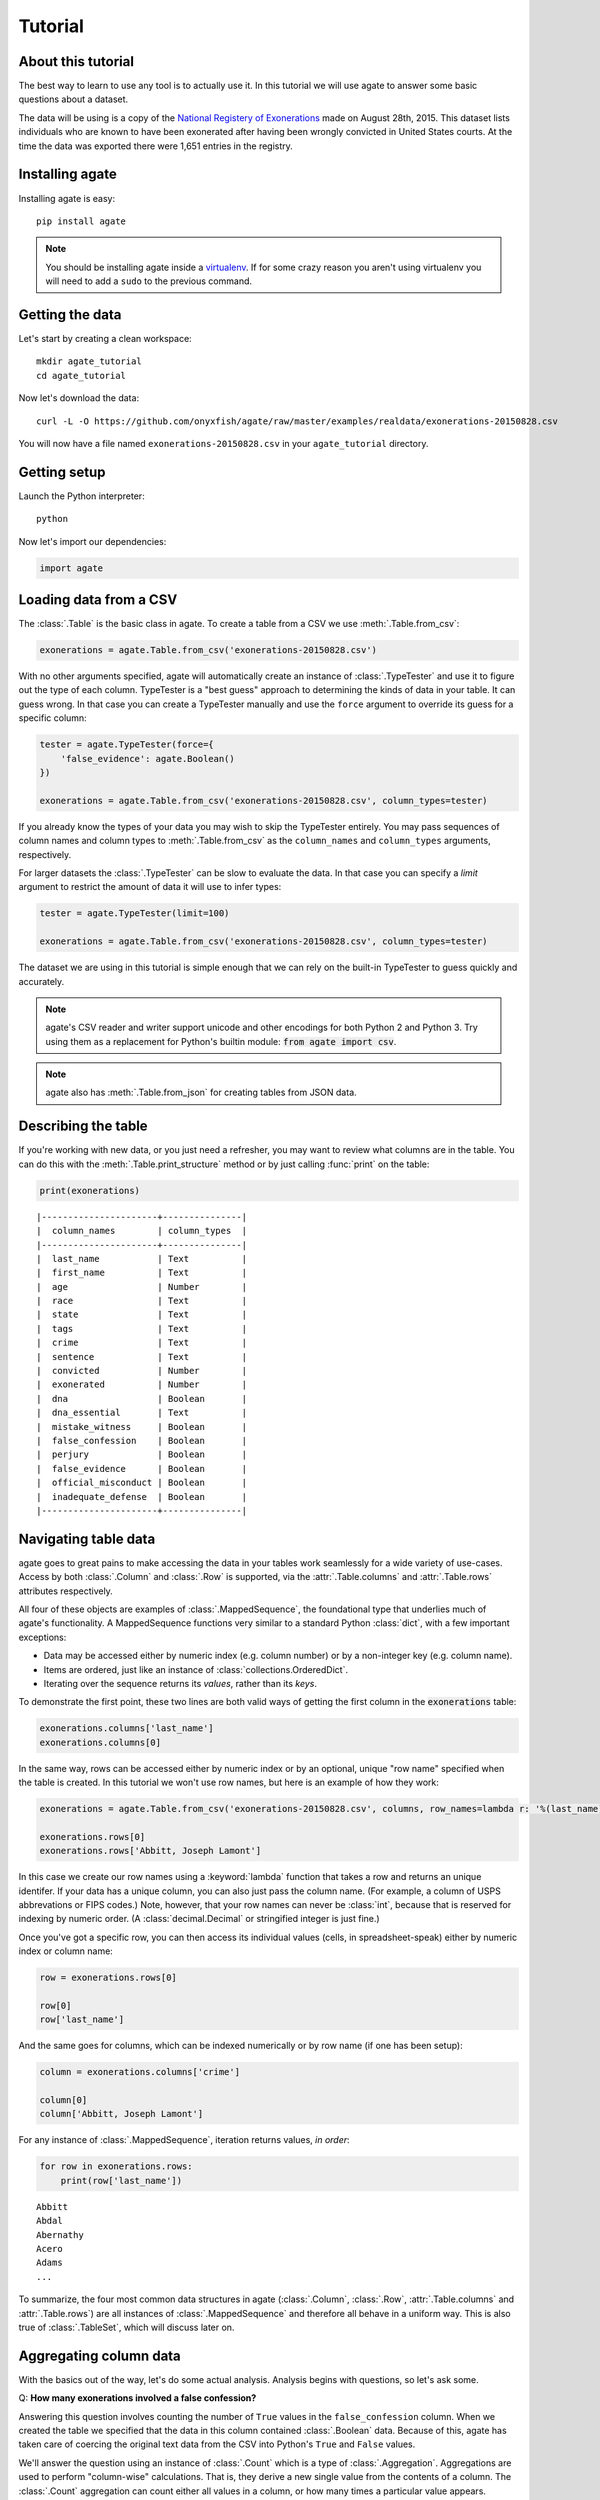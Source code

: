 ========
Tutorial
========

About this tutorial
===================

The best way to learn to use any tool is to actually use it. In this tutorial we will use agate to answer some basic questions about a dataset.

The data will be using is a copy of the `National Registery of Exonerations <http://www.law.umich.edu/special/exoneration/Pages/detaillist.aspx>`_ made on August 28th, 2015. This dataset lists individuals who are known to have been exonerated after having been wrongly convicted in United States courts. At the time the data was exported there were 1,651 entries in the registry.

Installing agate
================

Installing agate is easy::

    pip install agate

.. note::

    You should be installing agate inside a `virtualenv <http://virtualenv.readthedocs.org/en/latest/>`_. If for some crazy reason you aren't using virtualenv you will need to add a ``sudo`` to the previous command.

Getting the data
================

Let's start by creating a clean workspace::

    mkdir agate_tutorial
    cd agate_tutorial

Now let's download the data::

    curl -L -O https://github.com/onyxfish/agate/raw/master/examples/realdata/exonerations-20150828.csv

You will now have a file named ``exonerations-20150828.csv`` in your ``agate_tutorial`` directory.

Getting setup
=============

Launch the Python interpreter::

    python

Now let's import our dependencies:

.. code-block:: python

    import agate

Loading data from a CSV
=======================

The :class:`.Table` is the basic class in agate. To create a table from a CSV we use :meth:`.Table.from_csv`:

.. code-block:: python

    exonerations = agate.Table.from_csv('exonerations-20150828.csv')

With no other arguments specified, agate will automatically create an instance of :class:`.TypeTester` and use it to figure out the type of each column. TypeTester is a "best guess" approach to determining the kinds of data in your table. It can guess wrong. In that case you can create a TypeTester manually and use the ``force`` argument to override its guess for a specific column:

.. code-block:: python

    tester = agate.TypeTester(force={
        'false_evidence': agate.Boolean()
    })

    exonerations = agate.Table.from_csv('exonerations-20150828.csv', column_types=tester)

If you already know the types of your data you may wish to skip the TypeTester entirely. You may pass sequences of column names and column types to :meth:`.Table.from_csv` as the ``column_names`` and ``column_types`` arguments, respectively.

For larger datasets the :class:`.TypeTester` can be slow to evaluate the data. In that case you can specify a `limit` argument to restrict the amount of data it will use to infer types:

.. code-block:: python

    tester = agate.TypeTester(limit=100)

    exonerations = agate.Table.from_csv('exonerations-20150828.csv', column_types=tester)

The dataset we are using in this tutorial is simple enough that we can rely on the built-in TypeTester to guess quickly and accurately.

.. note::

    agate's CSV reader and writer support unicode and other encodings for both Python 2 and Python 3. Try using them as a replacement for Python's builtin module: :code:`from agate import csv`.

.. note::

    agate also has :meth:`.Table.from_json` for creating tables from JSON data.

Describing the table
====================

If you're working with new data, or you just need a refresher, you may want to review what columns are in the table. You can do this with the :meth:`.Table.print_structure` method or by just calling :func:`print` on the table:

.. code-block:: python

    print(exonerations)

::

    |----------------------+---------------|
    |  column_names        | column_types  |
    |----------------------+---------------|
    |  last_name           | Text          |
    |  first_name          | Text          |
    |  age                 | Number        |
    |  race                | Text          |
    |  state               | Text          |
    |  tags                | Text          |
    |  crime               | Text          |
    |  sentence            | Text          |
    |  convicted           | Number        |
    |  exonerated          | Number        |
    |  dna                 | Boolean       |
    |  dna_essential       | Text          |
    |  mistake_witness     | Boolean       |
    |  false_confession    | Boolean       |
    |  perjury             | Boolean       |
    |  false_evidence      | Boolean       |
    |  official_misconduct | Boolean       |
    |  inadequate_defense  | Boolean       |
    |----------------------+---------------|

Navigating table data
=====================

agate goes to great pains to make accessing the data in your tables work seamlessly for a wide variety of use-cases. Access by both :class:`.Column` and :class:`.Row` is supported, via the :attr:`.Table.columns` and :attr:`.Table.rows` attributes respectively.

All four of these objects are examples of :class:`.MappedSequence`, the foundational type that underlies much of agate's functionality. A MappedSequence functions very similar to a standard Python :class:`dict`, with a few important exceptions:

* Data may be accessed either by numeric index (e.g. column number) or by a non-integer key (e.g. column name).
* Items are ordered, just like an instance of :class:`collections.OrderedDict`.
* Iterating over the sequence returns its *values*, rather than its *keys*.

To demonstrate the first point, these two lines are both valid ways of getting the first column in the :code:`exonerations` table:

.. code-block:: python

    exonerations.columns['last_name']
    exonerations.columns[0]

In the same way, rows can be accessed either by numeric index or by an optional, unique "row name" specified when the table is created. In this tutorial we won't use row names, but here is an example of how they work:

.. code-block:: python

    exonerations = agate.Table.from_csv('exonerations-20150828.csv', columns, row_names=lambda r: '%(last_name)s, %(first_name)s' % (r))

    exonerations.rows[0]
    exonerations.rows['Abbitt, Joseph Lamont']

In this case we create our row names using a :keyword:`lambda` function that takes a row and returns an unique identifer. If your data has a unique column, you can also just pass the column name. (For example, a column of USPS abbrevations or FIPS codes.) Note, however, that your row names can never be :class:`int`, because that is reserved for indexing by numeric order. (A :class:`decimal.Decimal` or stringified integer is just fine.)

Once you've got a specific row, you can then access its individual values (cells, in spreadsheet-speak) either by numeric index or column name:

.. code-block:: python

    row = exonerations.rows[0]

    row[0]
    row['last_name']

And the same goes for columns, which can be indexed numerically or by row name (if one has been setup):

.. code-block:: python

    column = exonerations.columns['crime']

    column[0]
    column['Abbitt, Joseph Lamont']

For any instance of :class:`.MappedSequence`, iteration returns values, *in order*:

.. code-block:: python

    for row in exonerations.rows:
        print(row['last_name'])

::

    Abbitt
    Abdal
    Abernathy
    Acero
    Adams
    ...

To summarize, the four most common data structures in agate (:class:`.Column`, :class:`.Row`, :attr:`.Table.columns` and :attr:`.Table.rows`) are all instances of :class:`.MappedSequence` and therefore all behave in a uniform way. This is also true of :class:`.TableSet`, which will discuss later on.

Aggregating column data
=======================

With the basics out of the way, let's do some actual analysis. Analysis begins with questions, so let's ask some.

Q: **How many exonerations involved a false confession?**

Answering this question involves counting the number of ``True`` values in the ``false_confession`` column. When we created the table we specified that the data in this column contained :class:`.Boolean` data. Because of this, agate has taken care of coercing the original text data from the CSV into Python's ``True`` and ``False`` values.

We'll answer the question using an instance of :class:`.Count` which is a type of :class:`.Aggregation`. Aggregations are used to perform "column-wise" calculations. That is, they derive a new single value from the contents of a column. The :class:`.Count` aggregation can count either all values in a column, or how many times a particular value appears.

An Aggregation is applied to a table using :meth:`.Table.aggregate`.

It sounds complicated, but it's really simple. Putting it all together looks like this:

.. code-block:: python

    num_false_confessions = exonerations.aggregate(agate.Count('false_confession', True))

    print(num_false_confessions)

::

    211

Let's look at another example, this time using a numerical aggregation.

Q: **What was the median age of exonerated indviduals at time of arrest?**

.. code-block:: python

    median_age = exonerations.aggregate(agate.Median('age'))

    print(median_age)

Answer:

::

    /Users/onyxfish/src/agate/agate/warns.py:17: NullCalculationWarning: Column "age" contains nulls. These will be excluded from Median calculation.
      ), NullCalculationWarning)
    /Users/onyxfish/src/agate/agate/warns.py:17: NullCalculationWarning: Column "age" contains nulls. These will be excluded from Percentiles calculation.
      ), NullCalculationWarning)
    26

The answer to our question is "26 years old", however, as the warnings indicate, not every exonerated individual in the data has a value for the ``age`` column. The :class:`.Median` statistical operation has no standard way of accounting for null values, so it removes them before running the calculation.

Q: **How many individuals do not have an age specified in the data?**

Now that we know there are null values in the ``age`` column, we might worry about our sample size. What if most of the rows don't have an age?

.. code-block:: python

    num_without_age = exonerations.aggregate(agate.Count('age', None))

    print(num_without_age)

Answer:

::

    9

Only nine rows in this dataset don't have age, so it's certainly still useful to compute a median. However, we might still want to filter those rows out so we could have a consistent sample for all of our calculations. In the next section you'll learn how to do just that.

Different :mod:`.aggregations` can be applied depending on the type of data in each column. If none of the provided aggregations suit your needs you can use :class:`.Summary` to apply an arbitrary function to a column. If that still doesn't suit your needs you can always create your own aggregation from scratch by subclassing :class:`.Aggregation`.

Selecting and filtering data
============================

So what if those rows with no age were going to flummox our analysis? Agate's :class:`.Table` class provides a full suite of SQL-like operations including :meth:`.Table.select` for grabbing specific columns, :meth:`.Table.where` for selecting particular rows and :meth:`.Table.group_by` for grouping rows by common values.

Let's use :meth:`.Table.where` to filter our exonerations table to only those individuals that have an age specified.

.. code-block:: python

    with_age = exonerations.where(lambda row: row['age'] is not None)

You'll notice we provide a :keyword:`lambda` function to the :meth:`.Table.where`. This function is applied to each row and if it returns ``True``, then the row is included in the output table.

A crucial thing to understand about these table methods is that they return **new tables**. In our example above ``exonerations`` was a :class:`.Table` instance and we applied :meth:`.Table.where`, so ``with_age`` is a new, different :class:`Table`. The tables themselves can't be changed. You can create new tables with these methods, but you can't modify them in-place. (If this seems weird, just trust me. There are lots of good computer science-y reasons to do it this way.)

We can verify this did what we expected by counting the rows in the original table and rows in the new table:

.. code-block:: python

    old = len(exonerations.rows)
    new = len(with_age.rows)

    print(old - new)

::

    9

Nine rows were removed, which is the number of nulls we had already identified were in the column.

Now if we calculate the median age of these individuals, we don't see the warning anymore.

.. code-block:: python

    median_age = with_age.aggregate(agate.Median('age'))

    print(median_age)

::

    26

Computing new columns
=====================

In addition to "column-wise" :mod:`.aggregations` there are also "row-wise" :mod:`.computations`. Computations go through a :class:`.Table` row-by-row and derive a new column using the existing data. To perform row computations in agate we use subclasses of :class:`.Computation`.

When one or more instances of :class:`.Computation` are applied with the :meth:`.Table.compute` method, a new table is created with additional columns.

Q: **How long did individuals remain in prison before being exonerated?**

To answer this question we will apply the :class:`.Change` computation to the ``convicted`` and ``exonerated`` columns. Each of these columns contains the individual's age at the time of that event. All that :class:`.Change` does is compute the difference between two numbers. (In this case each of these columns contain a :class:`.Number`, but this will also work with :class:`.Date` or :class:`.DateTime`)

.. code-block:: python

    with_years_in_prison = exonerations.compute([
        ('years_in_prison', agate.Change('convicted', 'exonerated'))
    ])

    median_years = with_years_in_prison.aggregate(agate.Median('years_in_prison'))

    print(median_years)

::

    8

The median number of years an exonerated individual spent in prison was 8 years.

Sometimes, the built-in computations, such as :class:`.Change` won't suffice. I mentioned before that you could perform arbitrary column-wise aggregations using :class:`.Summary`. You can do the same thing for row-wise computations using :class:`.Formula`. This is somewhat analogous to Excel's cell formulas.

For example, this code will create a ``full_name`` column from the ``first_name`` and ``last_name`` columns in the data:

.. code-block:: python

    full_names = exonerations.compute([
        ('full_name', agate.Formula(agate.Text(), lambda row: '%(first_name)s %(last_name)s' % row))
    ])

For efficiency's sake, agate allows you to perform several computations at once (though they can't depend on one another):

.. code-block:: python

    with_computations = exonerations.compute([
        ('full_name', agate.Formula(agate.Text(), lambda row: '%(first_name)s %(last_name)s' % row)),
        ('years_in_prison', agate.Change('convicted', 'exonerated'))
    ])

You can also compute new columns to clean up your raw data. In the initial data, the ``state`` column has some values with a 'F-' prefix on the state abbreviation. Cases with that prefix are federal cases as opposed to state prosecutions. To make the data easier to use, we can create a new ``federal`` column to tag federal cases and clean up the original state column:

.. code-block:: python

    clean_state_data = exonerations.compute([
        ('federal', agate.Formula(agate.Boolean(), lambda row: row['state'].startswith('F-'))),
        ('state', agate.Formula(agate.Text(), lambda row: row['state'][2:] if row['state'].startswith('F-') else row['state']))
    ], replace=True)

We add the ``replace`` argument to our ``compute`` method to replace the state column in place.

If :class:`.Formula` is not flexible enough (for instance, if you needed to compute a new value based on the distribution of data in a column) you can always implement your own subclass of :class:`.Computation`. See the API documentation for :mod:`.computations` to see all of the supported ways to compute new data.

Sorting and slicing
===================

Q: **Who are the ten exonerated individuals who were youngest at the time they were arrested?**

Remembering that methods of tables return tables, we will use :meth:`.Table.order_by` to sort our table:

.. code-block:: python

    sorted_by_age = exonerations.order_by('age')

We can then use :meth:`.Table.limit` get only the first ten rows of the data.

.. code-block:: python

    youngest_ten = sorted_by_age.limit(10)

Now let's use :meth:`.Table.print_table` to help us pretty the results in a way we can easily review:

.. code-block:: python

    youngest_ten.print_table(max_columns=7)

::

    |------------+------------+-----+-----------+-------+---------+---------+------|
    |  last_name | first_name | age | race      | state | tags    | crime   | ...  |
    |------------+------------+-----+-----------+-------+---------+---------+------|
    |  Murray    | Lacresha   |  11 | Black     | TX    | CV, F   | Murder  | ...  |
    |  Adams     | Johnathan  |  12 | Caucasian | GA    | CV, P   | Murder  | ...  |
    |  Harris    | Anthony    |  12 | Black     | OH    | CV      | Murder  | ...  |
    |  Edmonds   | Tyler      |  13 | Caucasian | MS    |         | Murder  | ...  |
    |  Handley   | Zachary    |  13 | Caucasian | PA    | A, CV   | Arson   | ...  |
    |  Jimenez   | Thaddeus   |  13 | Hispanic  | IL    |         | Murder  | ...  |
    |  Pacek     | Jerry      |  13 | Caucasian | PA    |         | Murder  | ...  |
    |  Barr      | Jonathan   |  14 | Black     | IL    | CDC, CV | Murder  | ...  |
    |  Brim      | Dominique  |  14 | Black     | MI    | F       | Assault | ...  |
    |  Brown     | Timothy    |  14 | Black     | FL    |         | Murder  | ...  |
    |------------+------------+-----+-----------+-------+---------+---------+------|

If you find it impossible to believe that an eleven year-old was convicted of murder, I encourage you to read the Registry's `description of the case <http://www.law.umich.edu/special/exoneration/Pages/casedetail.aspx?caseid=3499>`_.

.. note::

    In the previous example we could have omitted the :meth:`.Table.limit` and passed a ``max_rows=10`` to :meth:`.Table.print_table` instead. In this case they accomplish exactly the same goal.

What if we were more curious about the *distribution* of ages, rather than the highest or lowest? agate includes the :meth:`.Table.pivot` and :meth:`.Table.bins` methods for counting values individually or by ranges. Let's try binning the ages. Then, instead of using :meth:`.Table.print_table`, we'll use :meth:`.Table.print_bars` to generate a simple, text bar chart.

.. code-block:: python

    binned_ages = exonerations.bins('age', 10, 0, 100)
    binned_ages.print_bars('age', 'Count', width=80)

::

    group      Count
    [0 - 10)       0 ▓
    [10 - 20)    307 ▓░░░░░░░░░░░░░░░░░░░░░░░░
    [20 - 30)    718 ▓░░░░░░░░░░░░░░░░░░░░░░░░░░░░░░░░░░░░░░░░░░░░░░░░░░░░░░░░
    [30 - 40)    377 ▓░░░░░░░░░░░░░░░░░░░░░░░░░░░░░
    [40 - 50)    176 ▓░░░░░░░░░░░░░░
    [50 - 60)     53 ▓░░░░
    [60 - 70)     10 ▓░
    [70 - 80)      0 ▓
    [80 - 90)      1 ▓
    [90 - 100]     0 ▓
    None           9 ▓░
                     +---------------+--------------+--------------+---------------+
                     0              200            400            600            800

Notice that we specify we want :code:`10` bins spanning the range :code:`0` to :code:`100`. If these values are omitted agate will attempt to infer good defaults. We also specify that we want our bar chart to span a width of :code:`80` characters. This can be adjusted to a suitable width for your terminal or document.

.. note::

    If you use a monospaced font, such as Courier, you can copy and paste agate bar charts into emails or documents. No screenshots required.

Grouping and aggregating
========================

Q: **Which state has seen the most exonerations?**

This question can't be answered by operating on a single column. What we need is the equivalent of SQL's ``GROUP BY``. agate supports a full set of SQL-like operations on tables. Unlike SQL, agate breaks grouping and aggregation into two discrete steps.

First, we use :meth:`.Table.group_by` to group the data by state.

.. code-block:: python

    by_state = exonerations.group_by('state')

This takes our original :class:`.Table` and groups it into a :class:`.TableSet`, which contains one table per county. As mentioned much earlier in this tutorial, TableSets are instances of :class:`.MappedSequence`. That means they work very much like :class:`.Column` and :class:`.Row`.

Now we need to aggregate the total for each state. This works in a very similar way to how it did when we were aggregating columns of a single table, except that we'll use the :class:`.Count` aggregation to count the total number of rows in each group.

.. code-block:: python

    state_totals = by_state.aggregate([
        ('count', agate.Count())
    ])

    sorted_totals = state_totals.order_by('count', reverse=True)

    sorted_totals.print_table(max_rows=5)

::

    |--------+--------|
    |  state | count  |
    |--------+--------|
    |  TX    |   212  |
    |  NY    |   202  |
    |  CA    |   154  |
    |  IL    |   153  |
    |  MI    |    60  |
    |  ...   |   ...  |
    |--------+--------|

You'll notice we pass a sequence of tuples to :meth:`.TableSet.aggregate`. Each one includes two elements. The first is the new column name being created. The second is an instance of some :class:`.Aggregation`. Unsurpringly, in this case the results appear to be roughly proportional to population.

Q: **What state has the longest median time in prison prior to exoneration?**

This is a much more complicated question that's going to pull together a lot of the features we've been using. We'll repeat the computations we applied before, but this time we're going to roll those computations up in state-by-state groups and then take the :class:`.Median` of each group. Then we'll sort the data and see where people have been stuck in prison the longest.

.. code-block:: python

    with_years_in_prison = exonerations.compute([
        ('years_in_prison', agate.Change('convicted', 'exonerated'))
    ])

    state_totals = with_years_in_prison.group_by('state')

    medians = state_totals.aggregate([
        ('count', agate.Count()),
        ('median_years_in_prison', agate.Median('years_in_prison'))
    ])

    sorted_medians = medians.order_by('median_years_in_prison', reverse=True)

    sorted_medians.print_table(max_rows=5)

::

    |--------+-------+-------------------------|
    |  state | count | median_years_in_prison  |
    |--------+-------+-------------------------|
    |  DC    |    15 |                     27  |
    |  NE    |     9 |                     20  |
    |  ID    |     2 |                     19  |
    |  VT    |     1 |                     18  |
    |  LA    |    45 |                     16  |
    |  ...   |   ... |                    ...  |
    |--------+-------+-------------------------|

DC? Nebraska? What accounts for these states having the longest times in prison before exoneration? I have no idea! Given that the group sizes are small, it would probably be wise to look for outliers.

As with :meth:`.Table.aggregate` and :meth:`.Table.compute`, the :meth:`.TableSet.aggregate` method takes a list of aggregations to perform. You can aggregate as many columns as you like in a single step and they will all appear in the output table.

Multi-dimensional aggregation
=============================

Before we wrap up, let's try one more thing. I've already shown you that you can use :class:`.TableSet` to group instances of :class:`.Table`. However, you can also use a :class:`.TableSet` to group *other TableSets*. To put that another way, instances of :class:`.TableSet` can be *nested*.

The key to nesting data in this way is to use :meth:`.TableSet.group_by`. Before we used :meth:`.Table.group_by` to split data up into a group of tables. Now we'll use :meth:`.TableSet.group_by` to further subdivide that data. Let's look at a concrete example.

Q: **Is there a collective relationship between race, age and time spent in prison prior to exoneration?**

I'm not going to explain every stage of this analysis as most of it repeats patterns used previously. The key part to look for is the two separate uses of ``group_by``:

.. code-block:: python

    # Filters rows without age data
    only_with_age = with_years_in_prison.where(
        lambda r: r['age'] is not None
    )

    # Group by race
    race_groups = only_with_age.group_by('race')

    # Sub-group by age cohorts (20s, 30s, etc.)
    race_and_age_groups = race_groups.group_by(
        lambda r: '%i0s' % (r['age'] // 10),
        key_name='age_group'
    )

    # Aggregate medians for each group
    medians = race_and_age_groups.aggregate([
        ('count', agate.Count()),
        ('median_years_in_prison', agate.Median('years_in_prison'))
    ])

    # Sort the results
    sorted_groups = medians.order_by('median_years_in_prison', reverse=True)

    # Print out the results
    sorted_groups.print_table(max_rows=10)

::

    |------------------+-----------+-------+-------------------------|
    |  race            | age_group | count | median_years_in_prison  |
    |------------------+-----------+-------+-------------------------|
    |  Native American | 20s       |     2 |                   21.5  |
    |                  | 20s       |     1 |                   19.0  |
    |  Native American | 10s       |     2 |                   15.0  |
    |  Native American | 30s       |     2 |                   14.5  |
    |  Black           | 10s       |   188 |                   14.0  |
    |  Black           | 20s       |   358 |                   13.0  |
    |  Asian           | 20s       |     4 |                   12.0  |
    |  Black           | 30s       |   156 |                   10.0  |
    |  Caucasian       | 10s       |    76 |                    8.0  |
    |  Caucasian       | 20s       |   255 |                    8.0  |
    |  ...             | ...       |   ... |                    ...  |
    |------------------+-----------+-------+-------------------------|

That's it--you made it through the tutorial! Now it's your turn!

Where to go next
================

This tutorial only scratches the surface of agate's features. For many more ideas on how to apply agate, check out the :doc:`cookbook`, which includes dozens of examples of specific features of agate as well as recipes for substituting agate for Excel, SQL, R and more. Also check out the agate's :doc:`extensions` which add support for reading/writing SQL tables, performing statistical analysis and more.

Also, if you're going to be doing data processing in Python you really ought to check out `proof <http://proof.readthedocs.org/en/latest/>`_, a library for building data processing pipelines that are repeatable and self-documenting. It will make your code cleaner and save you tons of time.

Good luck in your reporting!
